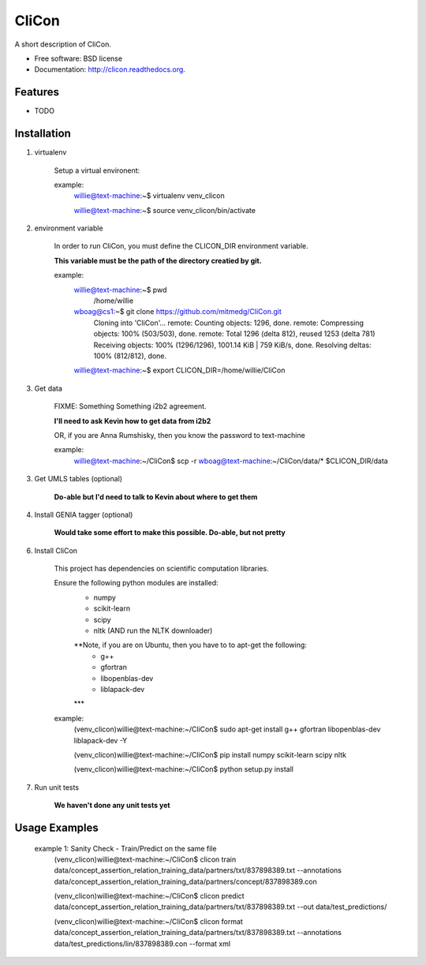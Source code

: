 ===============================
CliCon
===============================

.. image:: https://badge.fury.io/py/clicon.png
    :target: http://badge.fury.io/py/clicon

.. image:: https://travis-ci.org/tnaumann/clicon.png?branch=master
        :target: https://travis-ci.org/tnaumann/clicon

.. image:: https://pypip.in/d/clicon/badge.png
        :target: https://pypi.python.org/pypi/clicon


A short description of CliCon.

* Free software: BSD license
* Documentation: http://clicon.readthedocs.org.

Features
--------

* TODO




Installation
--------



1. virtualenv

    Setup a virtual environent:


    example:
        willie@text-machine:~$ virtualenv venv_clicon

        willie@text-machine:~$ source venv_clicon/bin/activate




2. environment variable

    In order to run CliCon, you must define the CLICON_DIR environment variable.

    **This variable must be the path of the directory creatied by git.**

    example:
        willie@text-machine:~$ pwd
            /home/willie
        wboag@cs1:~$ git clone https://github.com/mitmedg/CliCon.git
            Cloning into 'CliCon'...
            remote: Counting objects: 1296, done.
            remote: Compressing objects: 100% (503/503), done.
            remote: Total 1296 (delta 812), reused 1253 (delta 781)
            Receiving objects: 100% (1296/1296), 1001.14 KiB | 759 KiB/s, done.
            Resolving deltas: 100% (812/812), done.
        willie@text-machine:~$ export CLICON_DIR=/home/willie/CliCon




3. Get data

    FIXME: Something Something i2b2 agreement.

    **I'll need to ask Kevin how to get data from i2b2**


    OR, if you are Anna Rumshisky, then you know the password to text-machine

    example:
        willie@text-machine:~/CliCon$ scp -r wboag@text-machine:~/CliCon/data/* $CLICON_DIR/data




3. Get UMLS tables (optional)

    **Do-able but I'd need to talk to Kevin about where to get them**




4. Install GENIA tagger (optional)

    **Would take some effort to make this possible. Do-able, but not pretty**





6. Install CliCon

    This project has dependencies on scientific computation libraries.

    Ensure the following python modules are installed:
        - numpy
        - scikit-learn
        - scipy
        - nltk  (AND run the NLTK downloader)

        **Note, if you are on Ubuntu, then you have to to apt-get the following:
            - g++
            - gfortran
            - libopenblas-dev
            - liblapack-dev
        ***


    example:
        (venv_clicon)willie@text-machine:~/CliCon$ sudo apt-get install g++ gfortran libopenblas-dev liblapack-dev -Y

        (venv_clicon)willie@text-machine:~/CliCon$ pip install numpy scikit-learn scipy nltk

        (venv_clicon)willie@text-machine:~/CliCon$ python setup.py install



7. Run unit tests

    **We haven't done any unit tests yet**




Usage Examples
--------

    example 1: Sanity Check - Train/Predict on the same file
        (venv_clicon)willie@text-machine:~/CliCon$ clicon train data/concept_assertion_relation_training_data/partners/txt/837898389.txt --annotations data/concept_assertion_relation_training_data/partners/concept/837898389.con

        (venv_clicon)willie@text-machine:~/CliCon$ clicon predict data/concept_assertion_relation_training_data/partners/txt/837898389.txt --out data/test_predictions/

        (venv_clicon)willie@text-machine:~/CliCon$ clicon format data/concept_assertion_relation_training_data/partners/txt/837898389.txt --annotations data/test_predictions/lin/837898389.con  --format xml

